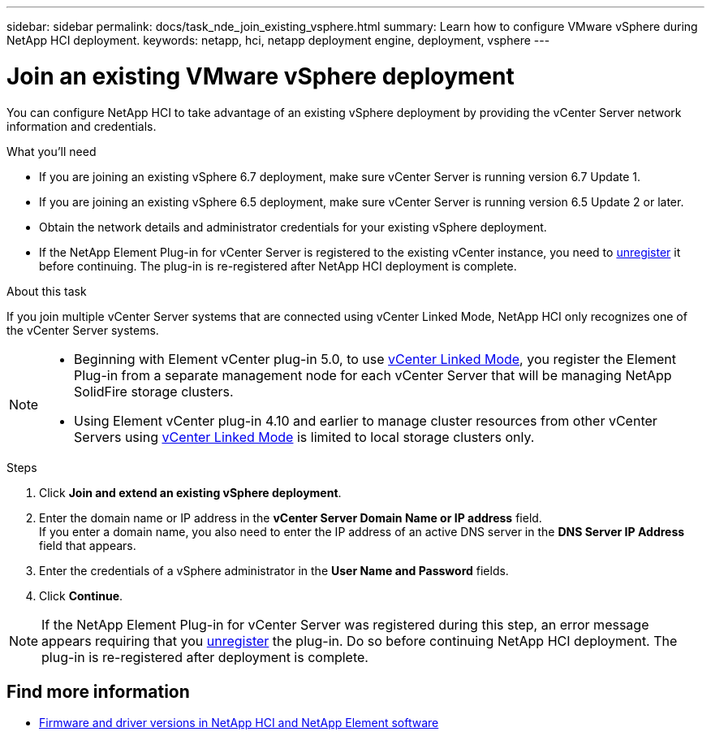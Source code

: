 ---
sidebar: sidebar
permalink: docs/task_nde_join_existing_vsphere.html
summary: Learn how to configure VMware vSphere during NetApp HCI deployment.
keywords: netapp, hci, netapp deployment engine, deployment, vsphere
---

= Join an existing VMware vSphere deployment
:hardbreaks:
:nofooter:
:icons: font
:linkattrs:
:imagesdir: ../media/
:keywords: netapp, hci, netapp deployment engine, deployment, vsphere

[.lead]
You can configure NetApp HCI to take advantage of an existing vSphere deployment by providing the vCenter Server network information and credentials.

.What you'll need
* If you are joining an existing vSphere 6.7 deployment, make sure vCenter Server is running version 6.7 Update 1.
* If you are joining an existing vSphere 6.5 deployment, make sure vCenter Server is running version 6.5 Update 2 or later.

* Obtain the network details and administrator credentials for your existing vSphere deployment.
* If the NetApp Element Plug-in for vCenter Server is registered to the existing vCenter instance, you need to https://docs.netapp.com/us-en/vcp/task_vcp_unregister.html[unregister^] it before continuing. The plug-in is re-registered after NetApp HCI deployment is complete.

.About this task
If you join multiple vCenter Server systems that are connected using vCenter Linked Mode, NetApp HCI only recognizes one of the vCenter Server systems.

[NOTE]
====
* Beginning with Element vCenter plug-in 5.0, to use link:vcp_concept_linkedmode.html[vCenter Linked Mode], you register the Element Plug-in from a separate management node for each vCenter Server that will be managing NetApp SolidFire storage clusters. 
* Using Element vCenter plug-in 4.10 and earlier to manage cluster resources from other vCenter Servers using link:vcp_concept_linkedmode.html[vCenter Linked Mode] is limited to local storage clusters only.
====

.Steps
. Click *Join and extend an existing vSphere deployment*.
. Enter the domain name or IP address in the *vCenter Server Domain Name or IP address* field.
If you enter a domain name, you also need to enter the IP address of an active DNS server in the *DNS Server IP Address* field that appears.
. Enter the credentials of a vSphere administrator in the *User Name and Password* fields.
. Click *Continue*.

NOTE: If the NetApp Element Plug-in for vCenter Server was registered during this step, an error message appears requiring that you https://docs.netapp.com/us-en/vcp/task_vcp_unregister.html[unregister^] the plug-in. Do so before continuing NetApp HCI deployment. The plug-in is re-registered after deployment is complete.

[discrete]
== Find more information
* https://kb.netapp.com/Advice_and_Troubleshooting/Hybrid_Cloud_Infrastructure/NetApp_HCI/Firmware_and_driver_versions_in_NetApp_HCI_and_NetApp_Element_software[Firmware and driver versions in NetApp HCI and NetApp Element software^]
